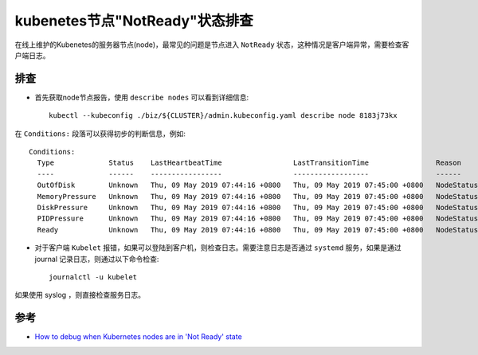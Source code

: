 .. _debug_node_notready:

=================================
kubenetes节点"NotReady"状态排查
=================================

在线上维护的Kubenetes的服务器节点(node)，最常见的问题是节点进入 ``NotReady`` 状态，这种情况是客户端异常，需要检查客户端日志。

排查
======

- 首先获取node节点报告，使用 ``describe nodes`` 可以看到详细信息::

   kubectl --kubeconfig ./biz/${CLUSTER}/admin.kubeconfig.yaml describe node 8183j73kx

在 ``Conditions:`` 段落可以获得初步的判断信息，例如::

   Conditions:
     Type             Status    LastHeartbeatTime                 LastTransitionTime                Reason              Message
     ----             ------    -----------------                 ------------------                ------              -------
     OutOfDisk        Unknown   Thu, 09 May 2019 07:44:16 +0800   Thu, 09 May 2019 07:45:00 +0800   NodeStatusUnknown   Kubelet stopped posting node status.
     MemoryPressure   Unknown   Thu, 09 May 2019 07:44:16 +0800   Thu, 09 May 2019 07:45:00 +0800   NodeStatusUnknown   Kubelet stopped posting node status.
     DiskPressure     Unknown   Thu, 09 May 2019 07:44:16 +0800   Thu, 09 May 2019 07:45:00 +0800   NodeStatusUnknown   Kubelet stopped posting node status.
     PIDPressure      Unknown   Thu, 09 May 2019 07:44:16 +0800   Thu, 09 May 2019 07:45:00 +0800   NodeStatusUnknown   Kubelet stopped posting node status.
     Ready            Unknown   Thu, 09 May 2019 07:44:16 +0800   Thu, 09 May 2019 07:45:00 +0800   NodeStatusUnknown   Kubelet stopped posting node status.

- 对于客户端 ``Kubelet`` 报错，如果可以登陆到客户机，则检查日志。需要注意日志是否通过 ``systemd`` 服务，如果是通过 journal 记录日志，则通过以下命令检查::

   journalctl -u kubelet

如果使用 syslog ，则直接检查服务日志。

参考
=======

- `How to debug when Kubernetes nodes are in 'Not Ready' state <https://stackoverflow.com/questions/47107117/how-to-debug-when-kubernetes-nodes-are-in-not-ready-state>`_
